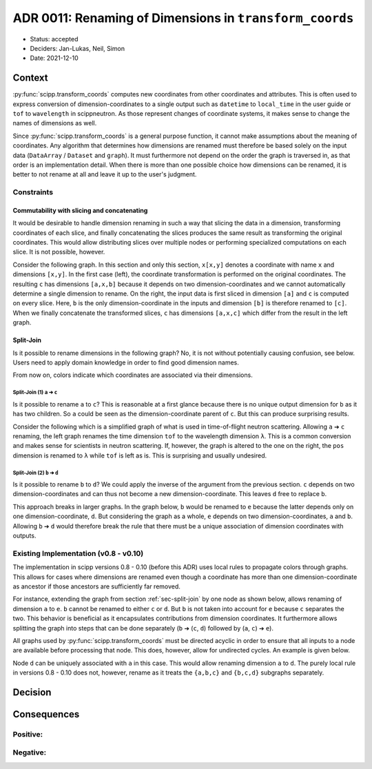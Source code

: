 ADR 0011: Renaming of Dimensions in ``transform_coords``
========================================================

- Status: accepted
- Deciders: Jan-Lukas, Neil, Simon
- Date: 2021-12-10

Context
-------

:py:func:`scipp.transform_coords` computes new coordinates from other coordinates and attributes.
This is often used to express conversion of dimension-coordinates to a single output such as ``datetime`` to ``local_time`` in the user guide or ``tof`` to ``wavelength`` in scippneutron.
As those represent changes of coordinate systems, it makes sense to change the names of dimensions as well.

Since :py:func:`scipp.transform_coords` is a general purpose function, it cannot make assumptions about the meaning of coordinates.
Any algorithm that determines how dimensions are renamed must therefore be based solely on the input data (``DataArray`` / ``Dataset`` and ``graph``).
It must furthermore not depend on the order the graph is traversed in, as that order is an implementation detail.
When there is more than one possible choice how dimensions can be renamed, it is better to not rename at all and leave it up to the user's judgment.

Constraints
~~~~~~~~~~~

Commutability with slicing and concatenating
^^^^^^^^^^^^^^^^^^^^^^^^^^^^^^^^^^^^^^^^^^^^

It would be desirable to handle dimension renaming in such a way that slicing the data in a dimension, transforming coordinates of each slice, and finally concatenating the slices produces the same result as transforming the original coordinates.
This would allow distributing slices over multiple nodes or performing specialized computations on each slice.
It is not possible, however.

Consider the following graph.
In this section and only this section, ``x[x,y]`` denotes a coordinate with name ``x`` and dimensions ``[x,y]``.
In the first case (left), the coordinate transformation is performed on the original coordinates.
The resulting ``c`` has dimensions ``[a,x,b]`` because it depends on two dimension-coordinates and we cannot automatically determine a single dimension to rename.
On the right, the input data is first sliced in dimension ``[a]`` and ``c`` is computed on every slice.
Here, ``b`` is the only dimension-coordinate in the inputs and dimension ``[b]`` is therefore renamed to ``[c]``.
When we finally concatenate the transformed slices, ``c`` has dimensions ``[a,x,c]`` which differ from the result in the left graph.

.. image:: ../../../images/transform_coords/slice-transform-concat.svg
  :width: 640
  :alt: slice-transform-concat

.. _sec-split-join:

Split-Join
^^^^^^^^^^

Is it possible to rename dimensions in the following graph?
No, it is not without potentially causing confusion, see below.
Users need to apply domain knowledge in order to find good dimension names.

From now on, colors indicate which coordinates are associated via their dimensions.

.. image:: ../../../images/transform_coords/split-join.svg
  :width: 128
  :alt: split-join

Split-Join (1) ``a`` ➔ ``c``
""""""""""""""""""""""""""""

Is it possible to rename ``a`` to ``c``?
This is reasonable at a first glance because there is no unique output dimension for ``b`` as it has two children.
So ``a`` could be seen as the dimension-coordinate parent of ``c``.
But this can produce surprising results.

Consider the following which is a simplified graph of what is used in time-of-flight neutron scattering.
Allowing ``a`` ➔ ``c`` renaming, the left graph renames the time dimension ``tof`` to the wavelength dimension ``λ``.
This is a common conversion and makes sense for scientists in neutron scattering.
If, however, the graph is altered to the one on the right, the ``pos`` dimension is renamed to ``λ`` while ``tof`` is left as is.
This is surprising and usually undesired.

.. image:: ../../../images/transform_coords/split-join-tof.svg
  :width: 320
  :alt: split-join with time-of-flight neutron coordinates


Split-Join (2) ``b`` ➔ ``d``
""""""""""""""""""""""""""""

Is it possible to rename ``b`` to ``d``?
We could apply the inverse of the argument from the previous section.
``c`` depends on two dimension-coordinates and can thus not become a new dimension-coordinate.
This leaves ``d`` free to replace ``b``.

This approach breaks in larger graphs.
In the graph below, ``b`` would be renamed to ``e`` because the latter depends only on one dimension-coordinate, ``d``.
But considering the graph as a whole, ``e`` depends on two dimension-coordinates, ``a`` and ``b``.
Allowing ``b`` ➔ ``d`` would therefore break the rule that there must be a unique association of dimension coordinates with outputs.

.. image:: ../../../images/transform_coords/split-join-cycle.svg
  :width: 128
  :alt: split-join with cycle


Existing Implementation (v0.8 - v0.10)
~~~~~~~~~~~~~~~~~~~~~~~~~~~~~~~~~~~~~~

The implementation in scipp versions 0.8 - 0.10 (before this ADR) uses local rules to propagate colors through graphs.
This allows for cases where dimensions are renamed even though a coordinate has more than one dimension-coordinate as ancestor if those ancestors are sufficiently far removed.

For instance, extending the graph from section :ref:`sec-split-join` by one node as shown below, allows renaming of dimension ``a`` to ``e``.
``b`` cannot be renamed to either ``c`` or ``d``.
But ``b`` is not taken into account for ``e`` because ``c`` separates the two.
This behavior is beneficial as it encapsulates contributions from dimension coordinates.
It furthermore allows splitting the graph into steps that can be done separately (``b`` ➔ (``c``, ``d``) followed by (``a``, ``c``) ➔ ``e``).

.. image:: ../../../images/transform_coords/split-join-long-branch.svg
  :width: 160
  :alt: split-join with long branch

All graphs used by :py:func:`scipp.transform_coords` must be directed acyclic in order to ensure that all inputs to a node are available before processing that node.
This does, however, allow for undirected cycles.
An example is given below.

Node ``d`` can be uniquely associated with ``a`` in this case.
This would allow renaming dimension ``a`` to ``d``.
The purely local rule in versions 0.8 - 0.10 does not, however, rename as it treats the ``{a,b,c}`` and ``{b,c,d}`` subgraphs separately.

.. image:: ../../../images/transform_coords/cycle.svg
  :width: 100
  :alt: cycle graph


Decision
--------




Consequences
------------

Positive:
~~~~~~~~~


Negative:
~~~~~~~~~

